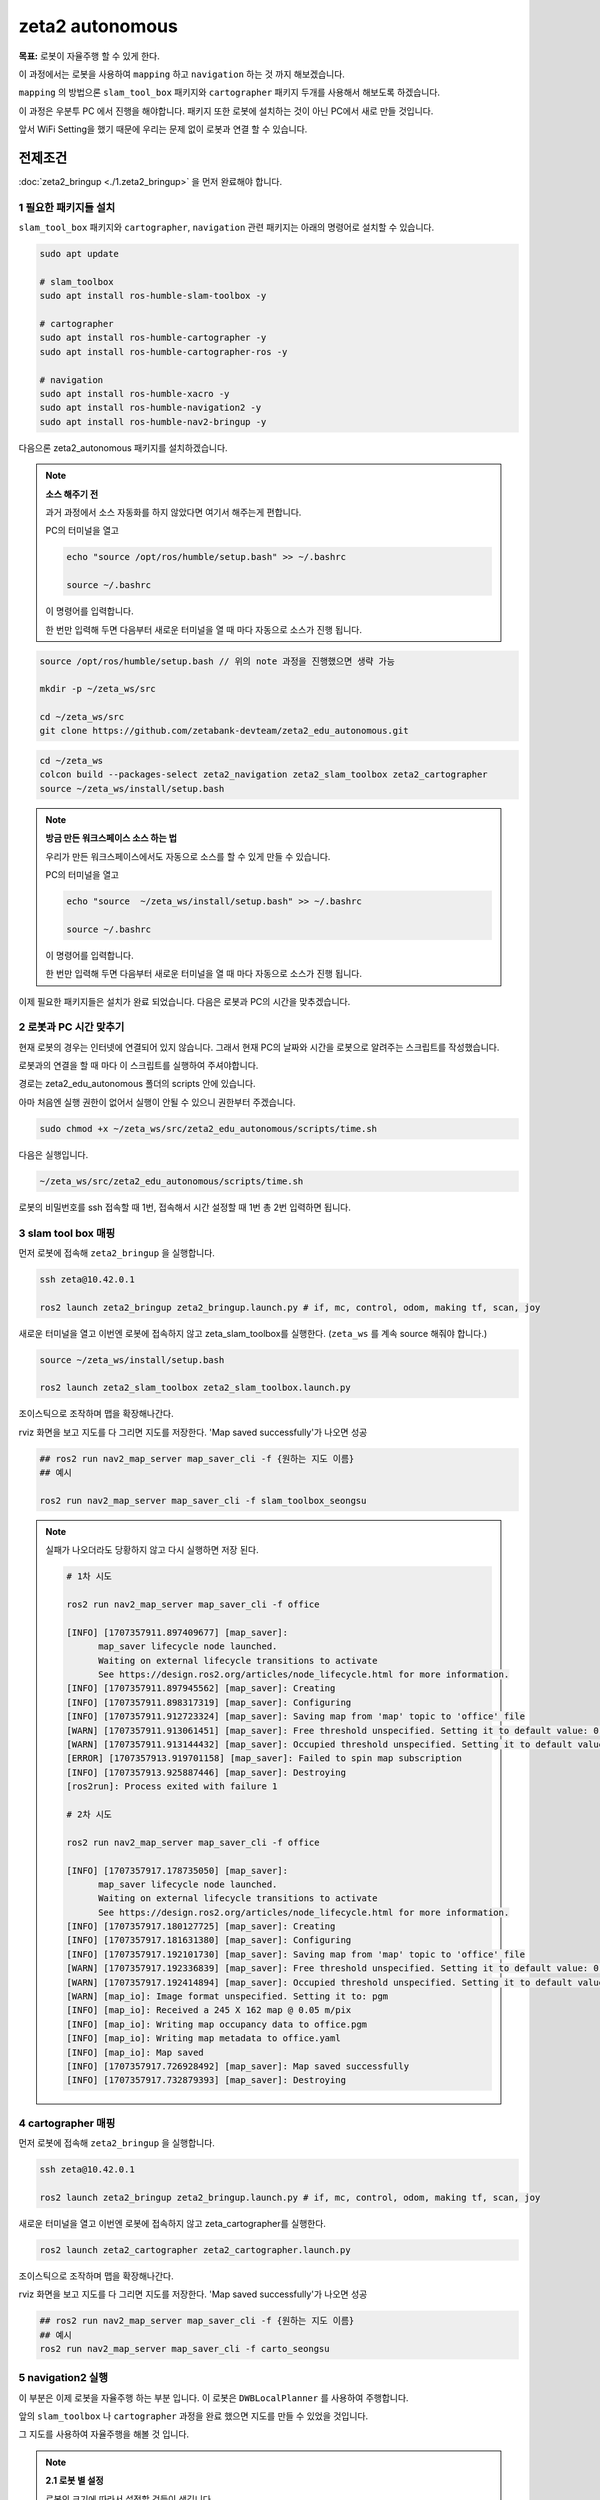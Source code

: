 zeta2 autonomous
=================

**목표:** 로봇이 자율주행 할 수 있게 한다.

이 과정에서는 로봇을 사용하여 ``mapping`` 하고 ``navigation`` 하는 것 까지 해보겠습니다.

``mapping`` 의 방법으론 ``slam_tool_box`` 패키지와 ``cartographer`` 패키지 두개를 사용해서 해보도록 하겠습니다.

이 과정은 우분투 PC 에서 진행을 해야합니다. 패키지 또한 로봇에 설치하는 것이 아닌 PC에서 새로 만들 것입니다.

앞서 WiFi Setting을 했기 때문에 우리는 문제 없이 로봇과 연결 할 수 있습니다.

전제조건
--------

:doc:`zeta2_bringup <./1.zeta2_bringup>` 을 먼저 완료해야 합니다.


1 필요한 패키지들 설치
^^^^^^^^^^^^^^^^^^^^^^^^^^^^^^^

``slam_tool_box`` 패키지와 ``cartographer``, ``navigation`` 관련 패키지는 아래의 명령어로 설치할 수 있습니다.

.. code-block:: bash

   sudo apt update

   # slam_toolbox
   sudo apt install ros-humble-slam-toolbox -y

   # cartographer
   sudo apt install ros-humble-cartographer -y
   sudo apt install ros-humble-cartographer-ros -y

   # navigation
   sudo apt install ros-humble-xacro -y
   sudo apt install ros-humble-navigation2 -y
   sudo apt install ros-humble-nav2-bringup -y


다음으론 zeta2_autonomous 패키지를 설치하겠습니다.

.. note::
    
    **소스 해주기 전**
    
    과거 과정에서 소스 자동화를 하지 않았다면 여기서 해주는게 편합니다.

    PC의 터미널을 열고

    .. code-block:: bash

        echo "source /opt/ros/humble/setup.bash" >> ~/.bashrc

        source ~/.bashrc

    이 명령어를 입력합니다.

    한 번만 입력해 두면 다음부터 새로운 터미널을 열 때 마다 자동으로 소스가 진행 됩니다.


.. code-block:: bash
   
   source /opt/ros/humble/setup.bash // 위의 note 과정을 진행했으면 생략 가능

   mkdir -p ~/zeta_ws/src

   cd ~/zeta_ws/src
   git clone https://github.com/zetabank-devteam/zeta2_edu_autonomous.git

.. code-block:: bash

   cd ~/zeta_ws
   colcon build --packages-select zeta2_navigation zeta2_slam_toolbox zeta2_cartographer
   source ~/zeta_ws/install/setup.bash


.. note::
    
    **방금 만든 워크스페이스 소스 하는 법**
    
    우리가 만든 워크스페이스에서도 자동으로 소스를 할 수 있게 만들 수 있습니다.

    PC의 터미널을 열고

    .. code-block:: bash

        echo "source  ~/zeta_ws/install/setup.bash" >> ~/.bashrc
        
        source ~/.bashrc

    이 명령어를 입력합니다.

    한 번만 입력해 두면 다음부터 새로운 터미널을 열 때 마다 자동으로 소스가 진행 됩니다.


이제 필요한 패키지들은 설치가 완료 되었습니다. 다음은 로봇과 PC의 시간을 맞추겠습니다.


2 로봇과 PC 시간 맞추기
^^^^^^^^^^^^^^^^^^^^^^^^

현재 로봇의 경우는 인터넷에 연결되어 있지 않습니다. 그래서 현재 PC의 날짜와 시간을 로봇으로 알려주는 스크립트를 작성했습니다.

로봇과의 연결을 할 때 마다 이 스크립트를 실행하여 주셔야합니다. 

경로는 zeta2_edu_autonomous 폴더의 scripts 안에 있습니다.

아마 처음엔 실행 권한이 없어서 실행이 안될 수 있으니 권한부터 주겠습니다.

.. code-block:: bash

   sudo chmod +x ~/zeta_ws/src/zeta2_edu_autonomous/scripts/time.sh

다음은 실행입니다.

.. code-block:: bash

   ~/zeta_ws/src/zeta2_edu_autonomous/scripts/time.sh


로봇의 비밀번호를 ssh 접속할 때 1번, 접속해서 시간 설정할 때 1번 총 2번 입력하면 됩니다.


3 slam tool box 매핑
^^^^^^^^^^^^^^^^^^^^^^^

먼저 로봇에 접속해 ``zeta2_bringup`` 을 실행합니다.

.. image:: images/1_common.png

.. code-block:: bash

   ssh zeta@10.42.0.1

   ros2 launch zeta2_bringup zeta2_bringup.launch.py # if, mc, control, odom, making tf, scan, joy


새로운 터미널을 열고 이번엔 로봇에 접속하지 않고 zeta_slam_toolbox를 실행한다. (``zeta_ws`` 를 계속 source 해줘야 합니다.)

.. code-block:: bash
   
   source ~/zeta_ws/install/setup.bash

   ros2 launch zeta2_slam_toolbox zeta2_slam_toolbox.launch.py

.. image:: images/3_toolbox.png

.. image:: images/4_toolbox.png

조이스틱으로 조작하며 맵을 확장해나간다.

.. image:: images/5_toolbox.png


rviz 화면을 보고 지도를 다 그리면 지도를 저장한다. 'Map saved successfully'가 나오면 성공

.. code-block:: bash

   ## ros2 run nav2_map_server map_saver_cli -f {원하는 지도 이름}
   ## 예시
   
   ros2 run nav2_map_server map_saver_cli -f slam_toolbox_seongsu

.. image:: images/6_toolbox.png

.. note::

   실패가 나오더라도 당황하지 않고 다시 실행하면 저장 된다.

   .. code-block:: bash
   
      # 1차 시도
      
      ros2 run nav2_map_server map_saver_cli -f office

      [INFO] [1707357911.897409677] [map_saver]:
            map_saver lifecycle node launched.
            Waiting on external lifecycle transitions to activate
            See https://design.ros2.org/articles/node_lifecycle.html for more information.
      [INFO] [1707357911.897945562] [map_saver]: Creating
      [INFO] [1707357911.898317319] [map_saver]: Configuring
      [INFO] [1707357911.912723324] [map_saver]: Saving map from 'map' topic to 'office' file
      [WARN] [1707357911.913061451] [map_saver]: Free threshold unspecified. Setting it to default value: 0.250000
      [WARN] [1707357911.913144432] [map_saver]: Occupied threshold unspecified. Setting it to default value: 0.650000
      [ERROR] [1707357913.919701158] [map_saver]: Failed to spin map subscription
      [INFO] [1707357913.925887446] [map_saver]: Destroying
      [ros2run]: Process exited with failure 1

      # 2차 시도

      ros2 run nav2_map_server map_saver_cli -f office

      [INFO] [1707357917.178735050] [map_saver]:
            map_saver lifecycle node launched.
            Waiting on external lifecycle transitions to activate
            See https://design.ros2.org/articles/node_lifecycle.html for more information.
      [INFO] [1707357917.180127725] [map_saver]: Creating
      [INFO] [1707357917.181631380] [map_saver]: Configuring
      [INFO] [1707357917.192101730] [map_saver]: Saving map from 'map' topic to 'office' file
      [WARN] [1707357917.192336839] [map_saver]: Free threshold unspecified. Setting it to default value: 0.250000
      [WARN] [1707357917.192414894] [map_saver]: Occupied threshold unspecified. Setting it to default value: 0.650000
      [WARN] [map_io]: Image format unspecified. Setting it to: pgm
      [INFO] [map_io]: Received a 245 X 162 map @ 0.05 m/pix
      [INFO] [map_io]: Writing map occupancy data to office.pgm
      [INFO] [map_io]: Writing map metadata to office.yaml
      [INFO] [map_io]: Map saved
      [INFO] [1707357917.726928492] [map_saver]: Map saved successfully
      [INFO] [1707357917.732879393] [map_saver]: Destroying



4 cartographer 매핑
^^^^^^^^^^^^^^^^^^^^^^^

먼저 로봇에 접속해 ``zeta2_bringup`` 을 실행합니다.

.. image:: images/1_common.png

.. code-block:: bash

   ssh zeta@10.42.0.1

   ros2 launch zeta2_bringup zeta2_bringup.launch.py # if, mc, control, odom, making tf, scan, joy


새로운 터미널을 열고 이번엔 로봇에 접속하지 않고 zeta_cartographer를 실행한다.

.. code-block:: bash

   ros2 launch zeta2_cartographer zeta2_cartographer.launch.py

.. image:: images/3_carto.png

.. image:: images/4_carto.png

조이스틱으로 조작하며 맵을 확장해나간다.

.. image:: images/5_carto.png


rviz 화면을 보고 지도를 다 그리면 지도를 저장한다. 'Map saved successfully'가 나오면 성공

.. code-block:: bash

   ## ros2 run nav2_map_server map_saver_cli -f {원하는 지도 이름}
   ## 예시
   ros2 run nav2_map_server map_saver_cli -f carto_seongsu


.. image:: images/6_carto.png


5 navigation2 실행
^^^^^^^^^^^^^^^^^^

이 부분은 이제 로봇을 자율주행 하는 부분 입니다. 이 로봇은 ``DWBLocalPlanner`` 를 사용하여 주행합니다.

앞의 ``slam_toolbox`` 나 ``cartographer`` 과정을 완료 했으면 지도를 만들 수 있었을 것입니다.

그 지도를 사용하여 자율주행을 해볼 것 입니다.

.. note::

   **2.1 로봇 별 설정**

   로봇의 크기에 따라서 설정할 것들이 생깁니다.

   .. image:: images/robots_image.jpg

   왼쪽의 작은 로봇이 있고, 오른쪽의 조금 더 큰 로봇이 있습니다.

   지금 이 패키지는 조금 더 큰 로봇을 기준으로 완성 된 것입니다.

   그렇기에 작은 로봇을 사용할 경우엔 수정사항이 생깁니다.

   큰 로봇일 경우엔 스킵해도 됩니다.

   **2.1.1 zeta_dwb.yaml 수정**

   자율주행을 할 때 이 ``zeta_dwb.yaml`` 파일을 읽어서 파라미터들을 불러옵니다.

   이 값들 중에서 ``robot_radius`` 라는 값들이 있는데 이는 로봇의 반지름을 나타냅니다.

   실제 로봇의 모양은 원형이 아니지만 원이라 가정하고 로봇의 반경을 설정해 주는 부분입니다.

   좀 더 구체적인 형태로 나타내고 싶을 땐 ``footprint`` 를 사용할 수 있습니다.

   하지만 모양이 구체적일 수록 계산량이 늘어나서 지금 이 환경에선 추천하지 않습니다.

   자세한 정보는  `costmap <https://navigation.ros.org/configuration/packages/configuring-costmaps.html>`__ 을 참고 하시기 바랍니다.

   작은 로봇의 경우는 가장 끝에서 끝의 경우에 약 28cm 정도이기 때문에 ``0.16 -> 0.14`` 로 수정해 주시면 됩니다.

   .. code-block:: bash

      cd ~/zeta_ws/src/zeta2_edu_autonomous/zeta2_navigation/params

      gedit zeta_dwb.yaml

      -------
      .
      .
      .
      # 약 185번째 줄
      robot_radius: 0.16 -> robot_radius: 0.14
      .
      .
      .
      # 약 211번째 줄
      robot_radius: 0.16 -> robot_radius: 0.14
      -------

   이 두 부분을 수정해 주시면 됩니다.

   기존의 큰 로봇을 사용할 경우엔 생략하셔도 됩니다.



만들었던 맵을 zeta2_navigation/maps 폴더에 잘 넣는다. (맵은 ``pgm`` 파일과 ``yaml`` 파일 두개 다 필요하다.)

넣을 땐 구분하기 좋게 폴더 명을 만들어서 넣는게 좋다.

.. code-block:: bash

   zeta@zeta-desktop:~$ ls
   Desktop    Downloads  office.pgm   Pictures  snap       Videos
   Documents  Music      office.yaml  Public    Templates  zeta_ws

지금 경우엔 office라는 맵을 만들었었다.

.. code-block:: bash

   cd ~/zeta_ws/src/zeta2_edu_autonomous/zeta2_navigation/maps/
   mkdir office

   cd ~

   cp office* ~/zeta_ws/src/zeta2_edu_autonomous/zeta2_navigation/maps/office

이런 명령어를 통해 복사 할 수 있다.


맵을 다 넣었다면 zeta2_navigation 패키지의 launch 파일을 수정해줘야 한다. 지금은 기본으로 설정된 맵으로 지정 되어 있을 것이다.

.. code-block:: bash

   cd ~/zeta_ws/src/zeta2_edu_autonomous/zeta2_navigation/launch

   gedit zeta2_navigation.launch.py

   # 중간 쯤에 이렇게 되어 있는 곳이 있을 것이다. office 자리엔 본인이 생성한 폴더 이름 office.yaml 자리엔 본인의 yaml 파일 이름을 넣으면 된다.
   ----------
       map_dir = LaunchConfiguration(
        'map',
        default=os.path.join(
            zeta2_nav2_dir,
            'maps',
            'office',
            'office.yaml'))
   ----------

.. code-block:: bash
   
   cd ~/zeta_ws
   colcon build --packages-select zeta2_navigation


``zeta2_navigation`` 을 실행 할 땐 로봇의 ``zeta2_bringup`` 이 실행 되고 있어야 한다.

로봇에 ssh 접속하고 bringup 실행

.. code-block:: bash

   ssh zeta@10.42.0.1

   source ~/zeta_ws/install/setup.bash
   ros2 launch zeta2_bringup zeta2_bringup.launch.py

``zeta2_navigation`` 패키지의 ``zeta2_navigation`` 런치 파일을 실행한다.

.. code-block:: bash

   source ~/zeta_ws/install/setup.bash
   ros2 launch zeta2_navigation zeta2_navigation.launch.py


.. image:: images/8_nav.png

로봇의 초기 위치를 세팅한다. 2D Pose Estimate를 클릭하고 초기 위치와 방향에 맞춰 드래그 한다.

.. image:: images/9_nav.png

2D Goas Pose를 클릭하고 원하는 위치 방향에 맞춰 드래그 하면 로봇이 움직인다.

.. image:: images/10_nav.png


요약
-------

``slam toolbox`` 와  ``cartographer`` 를 사용하여 매핑 하는 법을 배웠습니다.

``navigation2`` 를 사용하여 자율주행 하는 법을 배웠습니다.

구체적이고 자세한 설명은 각각의 패키지들에 대한 설명사이트를 참고하시길 바랍니다.(`slam_toolbox <https://github.com/SteveMacenski/slam_toolbox>`__, `cartographer <https://google-cartographer.readthedocs.io/en/latest/>`__, `navigation2 <https://navigation.ros.org/>`__)
